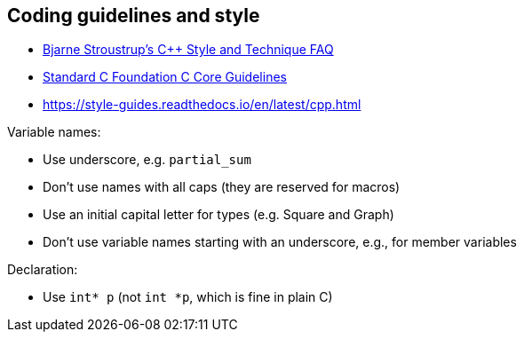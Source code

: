 == Coding guidelines and style

* https://www.stroustrup.com/bs_faq2.html[Bjarne Stroustrup's C++ Style and Technique FAQ]
* https://github.com/isocpp/CppCoreGuidelines/blob/master/CppCoreGuidelines.md[Standard C++ Foundation C++ Core Guidelines]
* https://style-guides.readthedocs.io/en/latest/cpp.html

Variable names:

* Use underscore, e.g. `partial_sum`
* Don't use names with all caps (they are reserved for macros)
* Use an initial capital letter for types (e.g. Square and Graph)
* Don't use variable names starting with an underscore, e.g., for member variables

Declaration:

* Use `int* p` (not `int *p`, which is fine in plain C)

